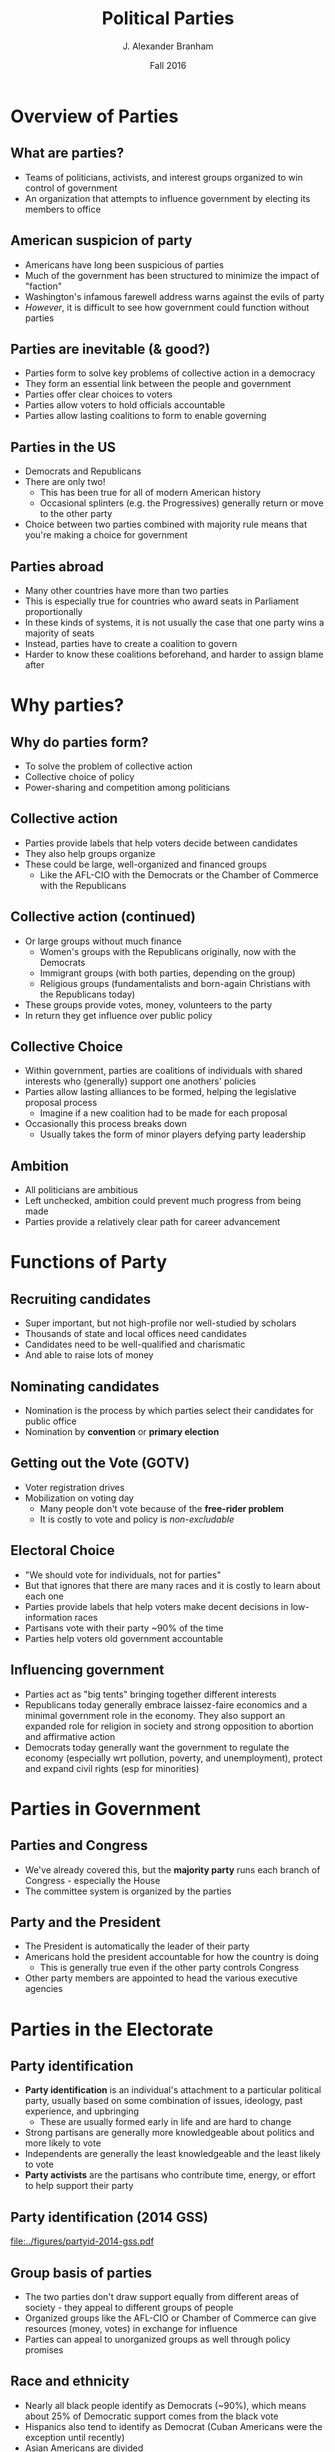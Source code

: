 #+TITLE:     Political Parties
#+AUTHOR:    J. Alexander Branham
#+EMAIL:     branham@utexas.edu
#+DATE:      Fall 2016
#+startup: beamer
#+LaTeX_CLASS: beamer
#+LATEX_COMPILER: xelatex
#+OPTIONS: toc:nil H:2
#+LATEX_CLASS_OPTIONS: [colorlinks, urlcolor=blue, aspectratio=169]
#+LATEX_HEADER: \beamerdefaultoverlayspecification{<+->}
#+BEAMER_THEME: metropolis[titleformat=smallcaps, progressbar=frametitle] 

* Overview of Parties

** What are parties?
- Teams of politicians, activists, and interest groups organized to win control of government
- An organization that attempts to influence government by electing its members to office

** American suspicion of party
- Americans have long been suspicious of parties
- Much of the government has been structured to minimize the impact of "faction"
- Washington's infamous farewell address warns against the evils of party
- /However/, it is difficult to see how government could function without parties

** Parties are inevitable (& good?)
- Parties form to solve key problems of collective action in a democracy
- They form an essential link between the people and government
- Parties offer clear choices to voters
- Parties allow voters to hold officials accountable
- Parties allow lasting coalitions to form to enable governing 

** Parties in the US
- Democrats and Republicans
- There are only two!
  - This has been true for all of modern American history
  - Occasional splinters (e.g. the Progressives) generally return or move to the other party
- Choice between two parties combined with majority rule means that you're making a choice for government

** Parties abroad
- Many other countries have more than two parties
- This is especially true for countries who award seats in Parliament proportionally
- In these kinds of systems, it is not usually the case that one party wins a majority of seats
- Instead, parties have to create a coalition to govern
- Harder to know these coalitions beforehand, and harder to assign blame after

* Why parties?

** Why do parties form?
- To solve the problem of collective action
- Collective choice of policy
- Power-sharing and competition among politicians

** Collective action
- Parties provide labels that help voters decide between candidates
- They also help groups organize
- These could be large, well-organized and financed groups
  - Like the AFL-CIO with the Democrats or the Chamber of Commerce with the Republicans

** Collective action (continued)
- Or large groups without much finance
  - Women's groups with the Republicans originally, now with the Democrats
  - Immigrant groups (with both parties, depending on the group)
  - Religious groups (fundamentalists and born-again Christians with the Republicans today)
- These groups provide votes, money, volunteers to the party
- In return they get influence over public policy

** Collective Choice 
- Within government, parties are coalitions of individuals with shared interests who (generally) support one anothers' policies
- Parties allow lasting alliances to be formed, helping the legislative proposal process
  - Imagine if a new coalition had to be made for each proposal
- Occasionally this process breaks down
  - Usually takes the form of minor players defying party leadership 

** Ambition 
- All politicians are ambitious
- Left unchecked, ambition could prevent much progress from being made
- Parties provide a relatively clear path for career advancement

* Functions of Party

** Recruiting candidates 
- Super important, but not high-profile nor well-studied by scholars
- Thousands of state and local offices need candidates
- Candidates need to be well-qualified and charismatic
- And able to raise lots of money

** Nominating candidates
- Nomination is the process by which parties select their candidates for public office
- Nomination by *convention* or *primary election*

** Getting out the Vote (GOTV)
- Voter registration drives
- Mobilization on voting day
  - Many people don't vote because of the *free-rider problem*
  - It is costly to vote and policy is /non-excludable/

** Electoral Choice
- "We should vote for individuals, not for parties"
- But that ignores that there are many races and it is costly to learn about each one
- Parties provide labels that help voters make decent decisions in low-information races
- Partisans vote with their party ~90% of the time
- Parties help voters old government accountable

** Influencing government
- Parties act as "big tents" bringing together different interests
- Republicans today generally embrace laissez-faire economics and a minimal government role in the economy. They also support an expanded role for religion in society and strong opposition to abortion and affirmative action
- Democrats today generally want the government to regulate the economy (especially wrt pollution, poverty, and unemployment), protect and expand civil rights (esp for minorities)

* Parties in Government

** Parties and Congress 
- We've already covered this, but the *majority party* runs each branch of Congress - especially the House
- The committee system is organized by the parties

** Party and the President
- The President is automatically the leader of their party
- Americans hold the president accountable for how the country is doing
  - This is generally true even if the other party controls Congress
- Other party members are appointed to head the various executive agencies

* Parties in the Electorate

** Party identification
- *Party identification* is an individual's attachment to a particular political party, usually based on some combination of issues, ideology, past experience, and upbringing
  - These are usually formed early in life and are hard to change
- Strong partisans are generally more knowledgeable about politics and more likely to vote
- Independents are generally the least knowledgeable and the least likely to vote
- *Party activists* are the partisans who contribute time, energy, or effort to help support their party

** Party identification (2014 GSS)
#+ATTR_LATEX: :float t
[[file:../figures/partyid-2014-gss.pdf]]

** Group basis of parties
- The two parties don't draw support equally from different areas of society - they appeal to different groups of people
- Organized groups like the AFL-CIO or Chamber of Commerce can give resources (money, votes) in exchange for influence
- Parties can appeal to unorganized groups as well through policy promises

** Race and ethnicity
- Nearly all black people identify as Democrats (~90%), which means about 25% of Democratic support comes from the black vote
- Hispanics also tend to identify as Democrat (Cuban Americans were the exception until recently)
- Asian Americans are divided

** Sex
- Women are somewhat more likely to be Democrats 
- Men are somewhat more likely to be Republican
- This *gender gap* is somewhat new (1980s onward)
- Ranges from 4 percentage points (1992) to 11 (1996)
- In 2012, Obama won 55 percent of women's votes and 45 percent of men's

** Religion 
- Jews are nearly all Democrats (~90%)
- Catholics used to be solidly Democratic but have been slowly shifting Republican
- Liberal protestant religions (Episcopalians and Unitarians, for example) tend to be Democrats
- Born-again and fundamentalist Christians tend to be Republican

** Income
- Upper-income Americans are strongly Republican
  - Except if they work in the public sector or related institutions 
- Lower-income Americans are strongly Democrat
  - Except in the South
- Middle-income Americans are about evenly split

** Region 
- The South used to be be solidly Democrat, it is now solidly Republican
- The Northeast and far West tend to be heavily Democrat
- The Midwest is a battleground

* Parties as institutions

** Contemporary party organizations 
- The national conventions
  - Draft the platform
  - Nominate presidential and VP candidates
  - Lots of media coverage, of little practical importance 
- National Committee
  - The DNC and RNC head the parties between conventions
  - Raise funds, deals with factional disputes
  - Primarily deal with the presidential campaign 

** Contemporary party organizations (continued)
- Congressional Campaign Committees
  - Republicans have National Republican Campaign Committee (NRCC - House) and National Republican Senatorial Committee (NRSC - Senate)
  - Democrats have Democratic Congressional Campaign Committee (DCCC - House) and Democratic Senatorial Campaign Committee (DSCC - Senate)
  - These committees help raise funds, developing strategies, recruiting candidates, training newly-elected officials, etc

** Contemporary party organizations (continued)
- Finally, each party has a head committee in each state
  - Then county committees, state senate district committees, judicial district committees, citywide party committees, wards, precincts, etc

** Contemporary party organizations (continued)
- Party organizations today are more professional, better financed and organized than at any point in the past
- They function as service providers to candidates, supplying things like information (lists of supporters, for example) and workers
- They also provide assistance in tight races
- This is fairly new - since the early 90s (ish)

* Party Systems 
** Party systems
- The *party system* for any country at any point in time characterizes the number of parties, their organization, the balance of power between the parties, the parties' bases of power, and the issues and policies around which the parties organize
- These systems tend to be stable (in /equilibrium/) and slow to change.
- When they do change, it can be either suddenly or gradually
- The US has had six party systems in its history
** Federalists versus Democratic-Republicans
- 1790 - 1816
- NOT mass-based parties
*** Federalists                                                       :BMCOL:
    :PROPERTIES:
    :BEAMER_col: 0.5
    :END:
- *Federalists*
- Northeastern mercantile
- Supportive of tariffs
- creation of national bank
- diplomacy with England
- Gradually dwindle in power and dies after the War of 1812 
*** Democrat-Republicans                                              :BMCOL:
    :PROPERTIES:
    :BEAMER_col: 0.5
    :END:
- *Democrat-Republicans*
- Southern agrarian
- free trade
- promotion of agriculture
- ties with France
** Era of Good Feelings
- 1816 - 1830s
- Only the Democrat-Republican party existed
- Intense factional competition
  - Pro-Jackson versus anti-Jackson
- Jackson and supporters greatly expanded the electorate
- Sets the stage for mass-based political parties (conventions, etc)
** Democrats versus Whigs
- 1830s - 1850s

*** Democrats                                                         :BMCOL:
    :PROPERTIES:
    :BEAMER_col: 0.5
    :END:
- *Democrats*
- Pro-Jacksonites
- Supporters of the south and agriculture

*** Whigs                                                             :BMCOL:
    :PROPERTIES:
    :BEAMER_col: 0.5
    :END:
- *Whigs*
- Anti-Jackson
- Not many clear policies
- Ran candidates on personality and favorability
- Breaks up under strain of different interests

** Republicans versus Democrats
- 1860 - 1896
- 1860: Republican Abraham Lincoln elected, civil war begins soon after
- 1865: war ends, Reconstruction in the South
- During this time, *party machines* emerge as local party organizations that control politics through patronage and the nomination process
  - Tammany Hall, etc

** Republicans versus Democrats
- 1896 - 1932
- In 1896, the Democrats absorbed the Populists (third party) and nominated William Jennings Bryan (cross of gold speech guy)
  - Northern and midwestern business go all-out to defeat Bryan
  - Republicans (McKinley) win
- During this time, Republicans dominated the presidency (7 of 9) and Congress (control of both houses in 15 of 18 contests)

** Republicans versus Democrats
- 1932 - 1968
- The Republicans were blamed with not doing enough to combat the Great Depression
- In 1932, FDR was elected with the New Deal 
- The federal government /greatly/ expanded in size and scope
- The New Deal coalition kept the Democrats in power for 36 years
  - Unionized workers, upper-middle class professionals, southern farmers, Jews, Catholics, and northern African Americans
- In the 1960s, the Great Society program, the Vietnam War, and advances in civil rights broke up the New Deal coalition

** Republicans versus Democrats 
- In 1968, Nixon added the South to the Republican coalition
- In the 80s, Reagan added religious conservatives
- Since the passage of the Voting Rights Act (1965), the parties are basically at a stalemate
- Bases of support have shifted, though, with Republicans taking the South and Democrats the northeast
- Today's parties are relatively ideologically homogeneous

** Third parties
- There are always more than two parties
- Usually these third parties die out or are absorbed by one of the larger two
- A third party hurts themselves by putting up candidates
  - Examples with Greens and Democrats
- Single-member plurality districts also make it very difficult for minor parties to win anything
